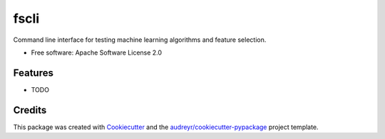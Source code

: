=====
fscli
=====


.. image:: https://img.shields.io/pypi/v/fscli.svg
        :target: https://pypi.python.org/pypi/fscli

.. image:: https://img.shields.io/travis/fbalak/fscli.svg
        :target: https://travis-ci.org/fbalak/fscli

.. image:: https://readthedocs.org/projects/fscli/badge/?version=latest
        :target: https://fscli.readthedocs.io/en/latest/?badge=latest
        :alt: Documentation Status

.. image:: https://pyup.io/repos/github/fbalak/fscli/shield.svg
     :target: https://pyup.io/repos/github/fbalak/fscli/
     :alt: Updates


Command line interface for testing machine learning algorithms and feature selection.


* Free software: Apache Software License 2.0


Features
--------

* TODO

Credits
---------

This package was created with Cookiecutter_ and the `audreyr/cookiecutter-pypackage`_ project template.

.. _Cookiecutter: https://github.com/audreyr/cookiecutter
.. _`audreyr/cookiecutter-pypackage`: https://github.com/audreyr/cookiecutter-pypackage

